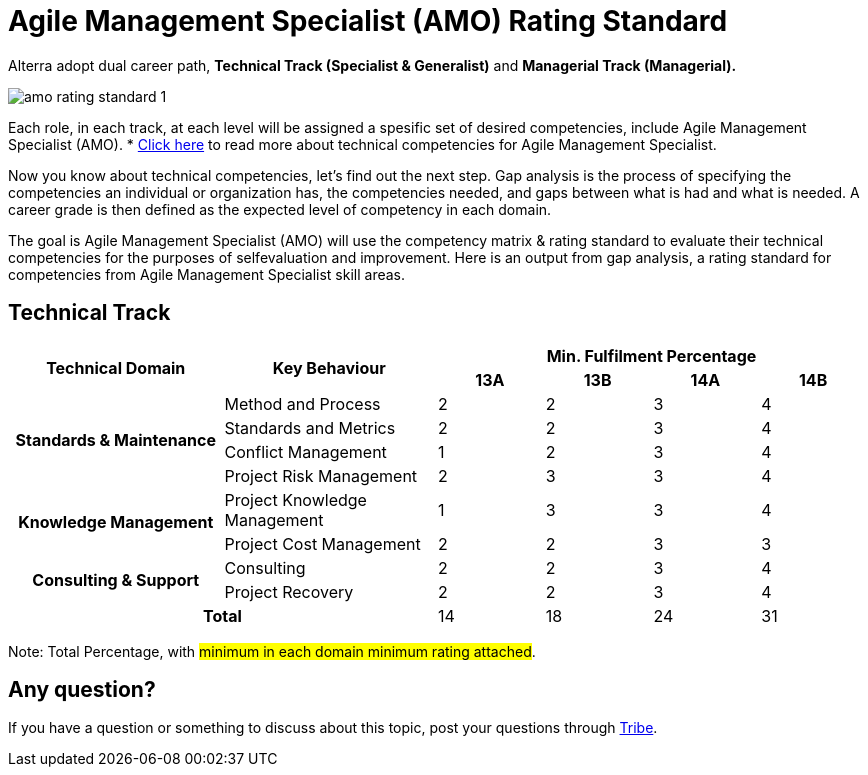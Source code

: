 = Agile Management Specialist (AMO) Rating Standard

Alterra adopt dual career path, *Technical Track (Specialist & Generalist)* and *Managerial Track (Managerial).*

image::./images-amo-rating-standard/amo-rating-standard-1.png[align="center"]

Each role, in each track, at each level will be assigned a spesific set of desired competencies, include Agile Management Specialist (AMO).  * link:../Agile-Management-Specialist-Competency-Matrix/index.adoc[Click here] to read more about technical competencies for Agile Management Specialist.

Now you know about technical competencies, let’s find out the next step. Gap analysis is the process of specifying the competencies an individual or organization has, the competencies needed, and gaps between what is had and what is needed. A career grade is then defined as the expected level of competency in each domain. 

The goal is Agile Management Specialist (AMO) will use the competency matrix & rating standard to evaluate their technical competencies for the purposes of selfevaluation and improvement. Here is an output from gap analysis, a rating standard for competencies from Agile Management Specialist skill areas.


== Technical Track

[cols="20%,20%,10%,10%,10%,10%",frame=all, grid=all]
|===
1.2+^.^h|*Technical Domain* 
1.2+^.^h|*Key Behaviour* 
4+^.^h|*Min. Fulfilment Percentage*

^.^h|*13A*
^.^h|*13B*
^.^h|*14A*
^.^h|*14B*

1.4+^.^h|*Standards & Maintenance*
|Method and Process
^.^|2
^.^|2
^.^|3
^.^|4

|Standards and Metrics
^.^|2
^.^|2
^.^|3
^.^|4

|Conflict Management
^.^|1
^.^|2
^.^|3
^.^|4

|Project Risk Management
^.^|2
^.^|3
^.^|3
^.^|4

1.2+^.^h|*Knowledge Management*
|Project Knowledge Management
^.^|1
^.^|3
^.^|3
^.^|4

|Project Cost Management
^.^|2
^.^|2
^.^|3
^.^|3

1.2+^.^h|*Consulting & Support*
|Consulting
^.^|2
^.^|2
^.^|3
^.^|4

|Project Recovery
^.^|2
^.^|2
^.^|3
^.^|4

2.2+^.^h|*Total*
^.^|14
^.^|18
^.^|24
^.^|31
|===

Note: Total Percentage, with #minimum in each domain minimum rating attached#.

== Any question?

If you have a question or something to discuss about this topic, post your questions through https://alterra.tribe.so/login?redirect=/[Tribe].
